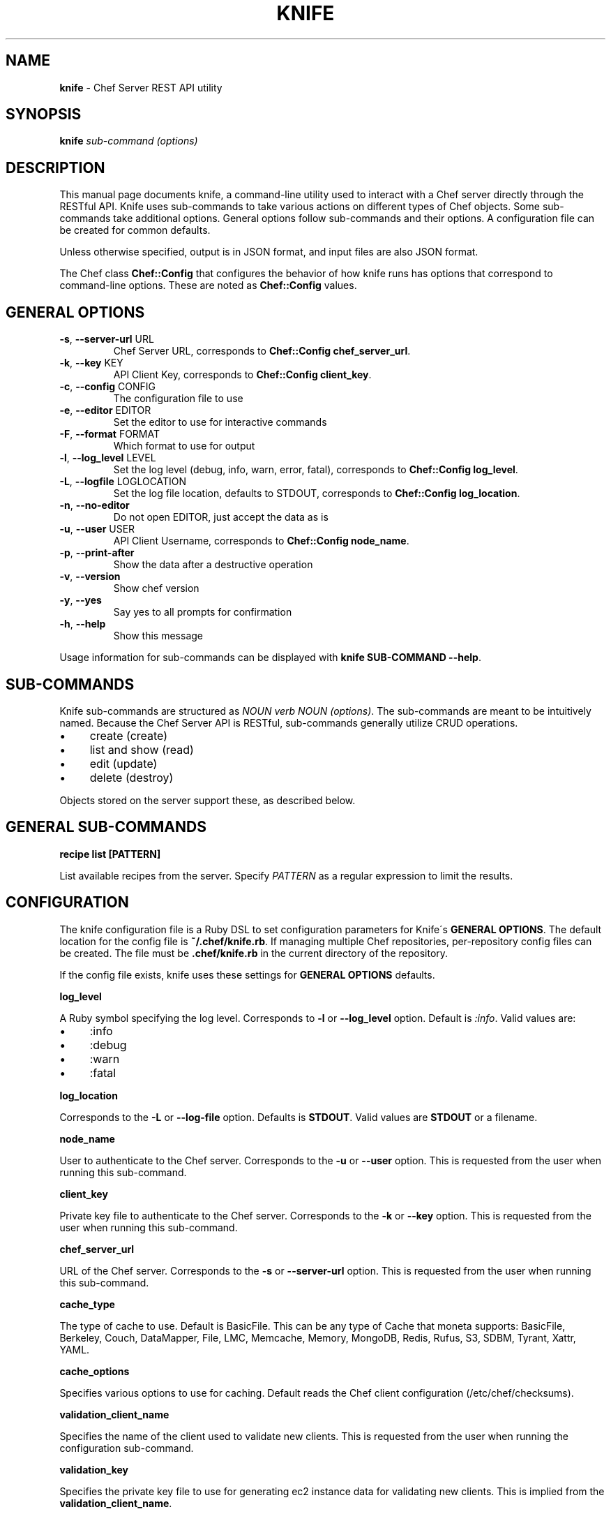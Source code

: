 .\" generated with Ronn/v0.7.3
.\" http://github.com/rtomayko/ronn/tree/0.7.3
.
.TH "KNIFE" "8" "April 2011" "Chef 0.10.0.beta.7" "Chef Manual"
.
.SH "NAME"
\fBknife\fR \- Chef Server REST API utility
.
.SH "SYNOPSIS"
\fBknife\fR \fIsub\-command\fR \fI(options)\fR
.
.SH "DESCRIPTION"
This manual page documents knife, a command\-line utility used to interact with a Chef server directly through the RESTful API\. Knife uses sub\-commands to take various actions on different types of Chef objects\. Some sub\-commands take additional options\. General options follow sub\-commands and their options\. A configuration file can be created for common defaults\.
.
.P
Unless otherwise specified, output is in JSON format, and input files are also JSON format\.
.
.P
The Chef class \fBChef::Config\fR that configures the behavior of how knife runs has options that correspond to command\-line options\. These are noted as \fBChef::Config\fR values\.
.
.SH "GENERAL OPTIONS"
.
.TP
\fB\-s\fR, \fB\-\-server\-url\fR URL
Chef Server URL, corresponds to \fBChef::Config\fR \fBchef_server_url\fR\.
.
.TP
\fB\-k\fR, \fB\-\-key\fR KEY
API Client Key, corresponds to \fBChef::Config\fR \fBclient_key\fR\.
.
.TP
\fB\-c\fR, \fB\-\-config\fR CONFIG
The configuration file to use
.
.TP
\fB\-e\fR, \fB\-\-editor\fR EDITOR
Set the editor to use for interactive commands
.
.TP
\fB\-F\fR, \fB\-\-format\fR FORMAT
Which format to use for output
.
.TP
\fB\-l\fR, \fB\-\-log_level\fR LEVEL
Set the log level (debug, info, warn, error, fatal), corresponds to \fBChef::Config\fR \fBlog_level\fR\.
.
.TP
\fB\-L\fR, \fB\-\-logfile\fR LOGLOCATION
Set the log file location, defaults to STDOUT, corresponds to \fBChef::Config\fR \fBlog_location\fR\.
.
.TP
\fB\-n\fR, \fB\-\-no\-editor\fR
Do not open EDITOR, just accept the data as is
.
.TP
\fB\-u\fR, \fB\-\-user\fR USER
API Client Username, corresponds to \fBChef::Config\fR \fBnode_name\fR\.
.
.TP
\fB\-p\fR, \fB\-\-print\-after\fR
Show the data after a destructive operation
.
.TP
\fB\-v\fR, \fB\-\-version\fR
Show chef version
.
.TP
\fB\-y\fR, \fB\-\-yes\fR
Say yes to all prompts for confirmation
.
.TP
\fB\-h\fR, \fB\-\-help\fR
Show this message
.
.P
Usage information for sub\-commands can be displayed with \fBknife SUB\-COMMAND \-\-help\fR\.
.
.SH "SUB\-COMMANDS"
Knife sub\-commands are structured as \fINOUN verb NOUN (options)\fR\. The sub\-commands are meant to be intuitively named\. Because the Chef Server API is RESTful, sub\-commands generally utilize CRUD operations\.
.
.IP "\(bu" 4
create (create)
.
.IP "\(bu" 4
list and show (read)
.
.IP "\(bu" 4
edit (update)
.
.IP "\(bu" 4
delete (destroy)
.
.IP "" 0
.
.P
Objects stored on the server support these, as described below\.
.
.SH "GENERAL SUB\-COMMANDS"
\fBrecipe list [PATTERN]\fR
.
.P
List available recipes from the server\. Specify \fIPATTERN\fR as a regular expression to limit the results\.
.
.SH "CONFIGURATION"
The knife configuration file is a Ruby DSL to set configuration parameters for Knife\'s \fBGENERAL OPTIONS\fR\. The default location for the config file is \fB~/\.chef/knife\.rb\fR\. If managing multiple Chef repositories, per\-repository config files can be created\. The file must be \fB\.chef/knife\.rb\fR in the current directory of the repository\.
.
.P
If the config file exists, knife uses these settings for \fBGENERAL OPTIONS\fR defaults\.
.
.P
\fBlog_level\fR
.
.P
A Ruby symbol specifying the log level\. Corresponds to \fB\-l\fR or \fB\-\-log_level\fR option\. Default is \fI:info\fR\. Valid values are:
.
.IP "\(bu" 4
:info
.
.IP "\(bu" 4
:debug
.
.IP "\(bu" 4
:warn
.
.IP "\(bu" 4
:fatal
.
.IP "" 0
.
.P
\fBlog_location\fR
.
.P
Corresponds to the \fB\-L\fR or \fB\-\-log\-file\fR option\. Defaults is \fBSTDOUT\fR\. Valid values are \fBSTDOUT\fR or a filename\.
.
.P
\fBnode_name\fR
.
.P
User to authenticate to the Chef server\. Corresponds to the \fB\-u\fR or \fB\-\-user\fR option\. This is requested from the user when running this sub\-command\.
.
.P
\fBclient_key\fR
.
.P
Private key file to authenticate to the Chef server\. Corresponds to the \fB\-k\fR or \fB\-\-key\fR option\. This is requested from the user when running this sub\-command\.
.
.P
\fBchef_server_url\fR
.
.P
URL of the Chef server\. Corresponds to the \fB\-s\fR or \fB\-\-server\-url\fR option\. This is requested from the user when running this sub\-command\.
.
.P
\fBcache_type\fR
.
.P
The type of cache to use\. Default is BasicFile\. This can be any type of Cache that moneta supports: BasicFile, Berkeley, Couch, DataMapper, File, LMC, Memcache, Memory, MongoDB, Redis, Rufus, S3, SDBM, Tyrant, Xattr, YAML\.
.
.P
\fBcache_options\fR
.
.P
Specifies various options to use for caching\. Default reads the Chef client configuration (/etc/chef/checksums)\.
.
.P
\fBvalidation_client_name\fR
.
.P
Specifies the name of the client used to validate new clients\. This is requested from the user when running the configuration sub\-command\.
.
.P
\fBvalidation_key\fR
.
.P
Specifies the private key file to use for generating ec2 instance data for validating new clients\. This is implied from the \fBvalidation_client_name\fR\.
.
.P
\fBcookbook_copyright\fR \fBcookbook_email\fR \fBcookbook_license\fR
.
.P
Used by \fBknife cookbook create\fR sub\-command to specify the copyright holder, maintainer email and license (respectively) for new cookbooks\. The copyright holder is listed as the maintainer in the cookbook\'s metadata and as the Copyright in the comments of the default recipe\. The maintainer email is used in the cookbook metadata\. The license determines what preamble to put in the comment of the default recipe, and is listed as the license in the cookbook metadata\. Currently supported licenses are "apachev2" and "none"\. Any other values will result in an empty license in the metadata (needs to be filled in by the author), and no comment preamble in the default recipe\.
.
.P
\fBknife[:aws_access_key_id]\fR \fBknife[:aws_secret_access_key]\fR
.
.P
Specifies the Amazon AWS EC2 credentials to use when running the ec2 sub\-commands\.
.
.P
\fBknife[:rackspace_api_username]\fR \fBknife[:rackspace_api_key]\fR
.
.P
Specifies the Rackspace Cloud credentials to use when running the rackspace sub\-commands\.
.
.P
\fBknife[:terremark_username]\fR \fBknife[:terremark_password]\fR \fBknife[:terremark_service]\fR
.
.P
Specifies the Terremark vCloud credentials to use when running the terremark sub\-commands\.
.
.P
\fBknife[:slicehost_password]\fR
.
.P
Specifies the Slicehost password to use when running the slicdehost sub\-commands\.
.
.SH "FILES"
\fI~/\.chef/knife\.rb\fR
.
.P
Ruby DSL configuration file for knife\. See \fBCONFIGURATION\fR\.
.
.SH "CHEF WORKFLOW"
When working with Chef and Knife in the local repository, the recommended workflow outline looks like:
.
.IP "\(bu" 4
Create repository\. A skeleton sample is provided at \fIhttp://github\.com/opscode/chef\-repo/\fR\.
.
.IP "\(bu" 4
Configure knife, see \fBCONFIGURATION\fR\.
.
.IP "\(bu" 4
Download cookbooks from the Opscode cookbooks site, see \fBCOOKBOOK SITE SUB\-COMMANDS\fR\.
.
.IP "\(bu" 4
Or, create new cookbooks, see \fBcookbook create\fR sub\-command\.
.
.IP "\(bu" 4
Commit changes to the version control system\. See your tool\'s documentation\.
.
.IP "\(bu" 4
Upload cookbooks to the Chef Server, see \fBCOOKBOOK SUB\-COMMANDS\fR\.
.
.IP "\(bu" 4
Launch instances in the Cloud, OR provision new hosts; see \fBCLOUD COMPUTING SUB\-COMMANDS\fR and \fBBOOTSTRAP SUB\-COMMANDS\fR\.
.
.IP "\(bu" 4
Watch Chef configure systems!
.
.IP "" 0
.
.P
A note about git: Opscode and many folks in the Chef community use git, but it is not required, except in the case of the \fBcookbook site vendor\fR sub\-command, as it uses git directly\. Version control is strongly recommended though, and git fits with a lot of the workflow paradigms\.
.
.SH "EXAMPLES"
Example client config (\fB/etc/chef/client\.rb\fR) from \fBknife configure client\fR\. The same configuration is used when using the \fBknife bootstrap\fR command with the default \fBgem\fR templates that come with Chef\.
.
.IP "" 4
.
.nf

log_level        :info
log_location     STDOUT
chef_server_url  \'https://api\.opscode\.com/organizations/ORGNAME\'
validation_client_name \'ORGNAME\-validator\'
.
.fi
.
.IP "" 0
.
.P
Setting up a custom bootstrap is fairly straightforward\. Create \fB\.chef/bootstrap\fR in your Chef Repository directory or in \fB$HOME/\.chef/bootstrap\fR\. Then create the ERB template file\.
.
.IP "" 4
.
.nf

mkdir ~/\.chef/bootstrap
vi ~/\.chef/bootstrap/debian5\.0\-apt\.erb
.
.fi
.
.IP "" 0
.
.P
For example, to create a new bootstrap template that should be used when setting up a new Debian node\. Edit the template to run the commands, set up the validation certificate and the client configuration file, and finally to run chef\-client on completion\. The bootstrap template can be called with:
.
.IP "" 4
.
.nf

knife bootstrap mynode\.example\.com \-\-template\-file ~/\.chef/bootstrap/debian5\.0\-apt\.erb
.
.fi
.
.IP "" 0
.
.P
Or,
.
.IP "" 4
.
.nf

knife bootstrap mynode\.example\.com \-\-distro debian5\.0\-apt
.
.fi
.
.IP "" 0
.
.P
The \fB\-\-distro\fR parameter will automatically look in the \fB~/\.chef/bootstrap\fR directory for a file named \fBdebian5\.0\-apt\.erb\fR\.
.
.P
Templates provided by the Chef installation are located in \fBBASEDIR/lib/chef/knife/bootstrap/*\.erb\fR, where \fIBASEDIR\fR is the location where the package or Gem installed the Chef client libraries\.
.
.P
Uploading cookbooks to the Opscode cookbooks site using the user/certificate specifically:
.
.IP "" 4
.
.nf

knife cookbook site share example Other \-k ~/\.chef/USERNAME\.pem \-u USERNAME
.
.fi
.
.IP "" 0
.
.SH "SEE ALSO"
Full documentation for Chef is located on the Chef wiki, http://wiki\.opscode\.com/display/chef/Home/\.
.
.P
JSON is JavaScript Object Notation and more information can be found at http://json\.org/\.
.
.P
SOLR is an open source search engine\. The Chef Server includes a SOLR installation\. More information about SOLR, including the search query syntax, can be found at http://lucene\.apache\.org/solr/\.
.
.P
Git is a version control system and documented at http://git\-scm\.com/\.
.
.P
This manual page was generated in nroff from Markdown with ronn\. Ryan Tomayko wrote ronn and more information can be found at http://rtomayko\.github\.com/ronn/ronn\.5\.html\.
.
.SH "AUTHOR"
Chef was written by Adam Jacob \fIadam@opscode\.com\fR of Opscode (http://www\.opscode\.com), with contributions from the community\. This manual page was written by Joshua Timberman \fIjoshua@opscode\.com\fR\. Permission is granted to copy, distribute and / or modify this document under the terms of the Apache 2\.0 License\.
.
.P
On Debian systems, the complete text of the Apache 2\.0 License can be found in \fB/usr/share/common\-licenses/Apache\-2\.0\fR\.
